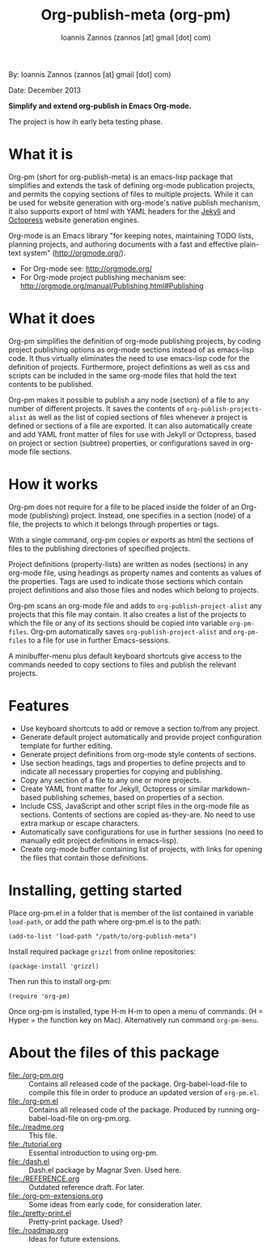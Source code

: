 #+TITLE: Org-publish-meta (org-pm)
#+AUTHOR: Ioannis Zannos (zannos [at] gmail [dot] com)

By: Ioannis Zannos (zannos [at] gmail [dot] com)

Date: December 2013

*Simplify and extend org-publish in Emacs Org-mode.*

The project is how ih early beta testing phase.

* What it is

Org-pm (short for org-publish-meta) is an emacs-lisp package that simplifies and extends the task of defining org-mode publication projects, and permits the copying sections of files to multiple projects.  While it can be used for website generation with org-mode's native publish mechanism, it also supports export of html with YAML headers for the [[http://jekyllrb.com/][Jekyll]] and [[http://octopress.org/][Octopress]] website generation engines.

Org-mode is an Emacs library "for keeping notes, maintaining TODO lists, planning projects, and authoring documents with a fast and effective plain-text system" (http://orgmode.org/).

- For Org-mode see: http://orgmode.org/
- For Org-mode project publishing mechanism see: http://orgmode.org/manual/Publishing.html#Publishing

* What it does

Org-pm simplifies the definition of org-mode publishing projects, by coding project publishing options as org-mode sections instead of as emacs-lisp code.  It thus virtually eliminates the need to use emacs-lisp code for the definition of projects.  Furthermore, project definitions as well as css and scripts can be included in the same org-mode files that hold the text contents to be published.

Org-pm makes it possible to publish a any node (section) of a file to any number of different projects.  It saves the contents of =org-publish-projects-alist= as well as the list of copied sections of files whenever a project is defined or sections of a file are exported.  It can also automatically create and add YAML front matter of files for use with Jekyll or Octopress, based on project or section (subtree) properties, or configurations saved in org-mode file sections.

* How it works

Org-pm does not require for a file to be placed inside the folder of an Org-mode (publishing) project.  Instead, one specifies in a section (node) of a file, the projects to which it belongs through properties or tags.

With a single command, org-pm copies or exports as html the sections of files to the publishing directories of specified projects.

Project definitions (property-lists) are written as nodes (sections) in any org-mode file, using headings as property names and contents as values of the properties.  Tags are used to indicate those sections which contain project definitions and also those files and nodes which belong to projects.

Org-pm scans an org-mode file and adds to =org-publish-project-alist= any projects that this file may contain.  It also creates a list of the projects to which the file or any of its sections should be copied into variable =org-pm-files=.  Org-pm automatically saves =org-publish-project-alist= and =org-pm-files= to a file for use in further Emacs-sessions.

A minibuffer-menu plus default keyboard shortcuts give access to the commands needed to copy sections to files and publish the relevant projects.

* Features

- Use keyboard shortcuts to add or remove a section to/from any project.
- Generate default project automatically and provide project configuration template for further editing.
- Generate project definitions from org-mode style contents of sections.
- Use section headings, tags and properties to define projects and to indicate all necessary properties for copying and publishing.
- Copy any section of a file to any one or more projects.
- Create YAML front matter for Jekyll, Octopress or similar markdown-based publishing schemes, based on properties of a section.
- Include CSS, JavaScript and other script files in the org-mode file as sections. Contents of sections are copied as-they-are.  No need to use extra markup or escape characters.
- Automatically save configurations for use in further sessions (no need to manually edit project definitions in emacs-lisp).
- Create org-mode buffer containing list of projects, with links for opening the files that contain those definitions.

* Installing, getting started

Place org-pm.el in a folder that is member of the list contained in variable =load-path=,
or add the path where org-pm.el is to the path:

: (add-to-list 'load-path "/path/to/org-publish-meta")

Install required package =grizzl= from online repositories:

: (package-install 'grizzl)

Then run this to install org-pm:

: (require 'org-pm)

Once org-pm is installed, type H-m H-m to open a menu of commands.  (H = Hyper = the function key on Mac).  Alternatively run command =org-pm-menu=.

* About the files of this package

- file:./org-pm.org :: Contains all released code of the package.  Org-babel-load-file to compile this file in order to produce an updated version of =org-pm.el=.
- file:./org-pm.el :: Contains all released code of the package.  Produced by running org-babel-load-file on org-pm.org.
- file:./readme.org :: This file.
- file:./tutorial.org :: Essential introduction to using org-pm.
- file:./dash.el :: Dash.el package by Magnar Sven.  Used here.
- file:./REFERENCE.org :: Outdated reference draft.  For later.
- file:./org-pm-extensions.org :: Some ideas from early code, for consideration later.
- file:./pretty-print.el :: Pretty-print package.  Used?
- file:./roadmap.org :: Ideas for future extensions.
